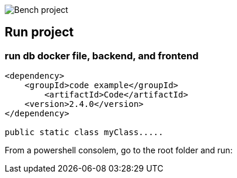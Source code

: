 image::Bench project.png[]

== Run project

=== run db  docker file, backend, and frontend

----
<dependency>
    <groupId>code example</groupId>
        <artifactId>Code</artifactId>
    <version>2.4.0</version>
</dependency>

public static class myClass.....
----

From a powershell consolem, go to the root folder and run:

./runprj.bat
